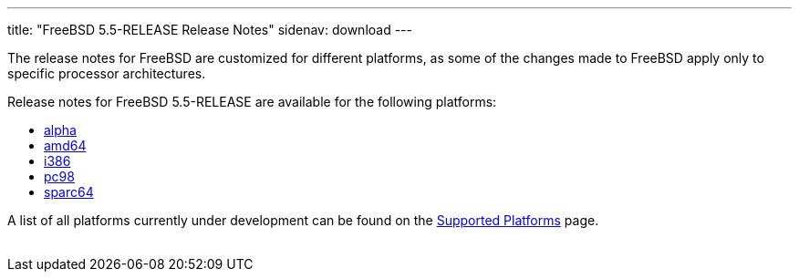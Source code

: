 ---
title: "FreeBSD 5.5-RELEASE Release Notes"
sidenav: download
---

++++


    <p>The release notes for FreeBSD are customized for different
      platforms, as some of the changes made to FreeBSD apply only to
      specific processor architectures.</p>

    <p>Release notes for FreeBSD 5.5-RELEASE are available for the following
      platforms:</p>

    <ul>
      <li><a href="../relnotes-alpha/" shape="rect">alpha</a></li>
      <li><a href="../relnotes-amd64/" shape="rect">amd64</a></li>
      <li><a href="../relnotes-i386/" shape="rect">i386</a></li>
      <li><a href="../relnotes-pc98/" shape="rect">pc98</a></li>
      <li><a href="../relnotes-sparc64/" shape="rect">sparc64</a></li>
    </ul>

    <p>A list of all platforms currently under development can be found
      on the <a href="../../../platforms/index.html" shape="rect">Supported
	Platforms</a> page.</p>


</div>
          <br class="clearboth" />
        </div>
        
++++

